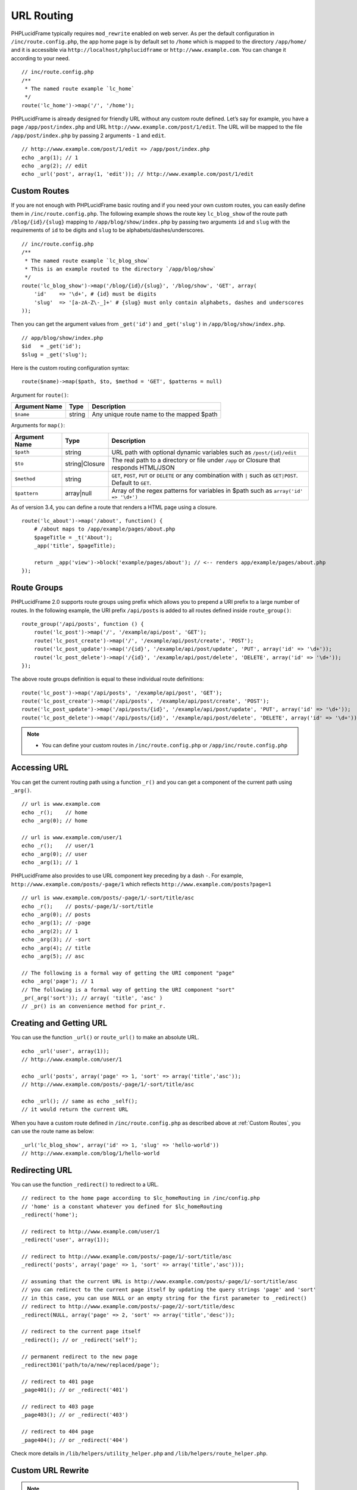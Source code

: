 URL Routing
===========

PHPLucidFrame typically requires ``mod_rewrite`` enabled on web server. As per the default configuration in ``/inc/route.config.php``, the app home page is by default set to ``/home`` which is mapped to the directory ``/app/home/`` and it is accessible via ``http://localhost/phplucidframe`` or ``http://www.example.com``. You can change it according to your need. ::

    // inc/route.config.php
    /**
     * The named route example `lc_home`
     */
    route('lc_home')->map('/', '/home');

PHPLucidFrame is already designed for friendly URL without any custom route defined. Let’s say for example, you have a page ``/app/post/index.php`` and URL ``http://www.example.com/post/1/edit``. The URL will be mapped to the file ``/app/post/index.php`` by passing 2 arguments - ``1`` and ``edit``. ::

    // http://www.example.com/post/1/edit => /app/post/index.php
    echo _arg(1); // 1
    echo _arg(2); // edit
    echo _url('post', array(1, 'edit')); // http://www.example.com/post/1/edit

Custom Routes
-------------

If you are not enough with PHPLucidFrame basic routing and if you need your own custom routes, you can easily define them in ``/inc/route.config.php``. The following example shows the route key ``lc_blog_show`` of the route path ``/blog/{id}/{slug}`` mapping to ``/app/blog/show/index.php`` by passing two arguments ``id`` and ``slug`` with the requirements of ``id`` to be digits and ``slug`` to be alphabets/dashes/underscores. ::

    // inc/route.config.php
    /**
     * The named route example `lc_blog_show`
     * This is an example routed to the directory `/app/blog/show`
     */
    route('lc_blog_show')->map('/blog/{id}/{slug}', '/blog/show', 'GET', array(
        'id'    => '\d+', # {id} must be digits
        'slug'  => '[a-zA-Z\-_]+' # {slug} must only contain alphabets, dashes and underscores
    ));

Then you can get the argument values from ``_get('id')`` and ``_get('slug')`` in ``/app/blog/show/index.php``. ::

    // app/blog/show/index.php
    $id   = _get('id');
    $slug = _get('slug');

Here is the custom routing configuration syntax: ::

    route($name)->map($path, $to, $method = 'GET', $patterns = null)

Argument for ``route()``:

+-----------------+----------------+-----------------------------------------------------------------------------------------------+
| Argument Name   | Type           | Description                                                                                   |
+=================+================+===============================================================================================+
| ``$name``       | string         | Any unique route name to the mapped $path                                                     |
+-----------------+----------------+-----------------------------------------------------------------------------------------------+

Arguments for ``map()``:

+-----------------+----------------+-----------------------------------------------------------------------------------------------+
| Argument Name   | Type           | Description                                                                                   |
+=================+================+===============================================================================================+
| ``$path``       | string         | URL path with optional dynamic variables such as ``/post/{id}/edit``                          |
+-----------------+----------------+-----------------------------------------------------------------------------------------------+
| ``$to``         | string|Closure | The real path to a directory or file under ``/app`` or Closure that responds HTML/JSON        |
+-----------------+----------------+-----------------------------------------------------------------------------------------------+
| ``$method``     | string         | ``GET``, ``POST``, ``PUT`` or ``DELETE`` or any combination with ``|`` such as ``GET|POST``.  |
|                 |                | Default to ``GET``.                                                                           |
+-----------------+----------------+-----------------------------------------------------------------------------------------------+
| ``$pattern``    | array|null     | Array of the regex patterns for variables in $path such as ``array('id' => '\d+')``           |
+-----------------+----------------+-----------------------------------------------------------------------------------------------+

As of version 3.4, you can define a route that renders a HTML page using a closure. ::

    route('lc_about')->map('/about', function() {
        # /about maps to /app/example/pages/about.php
        $pageTitle = _t('About');
        _app('title', $pageTitle);

        return _app('view')->block('example/pages/about'); // <-- renders app/example/pages/about.php
    });

Route Groups
------------

PHPLucidFrame 2.0 supports route groups using prefix which allows you to prepend a URI prefix to a large number of routes. In the following example, the URI prefix ``/api/posts`` is added to all routes defined inside ``route_group()``: ::

    route_group('/api/posts', function () {
        route('lc_post')->map('/', '/example/api/post', 'GET');
        route('lc_post_create')->map('/', '/example/api/post/create', 'POST');
        route('lc_post_update')->map('/{id}', '/example/api/post/update', 'PUT', array('id' => '\d+'));
        route('lc_post_delete')->map('/{id}', '/example/api/post/delete', 'DELETE', array('id' => '\d+'));
    });

The above route groups definition is equal to these individual route definitions: ::

    route('lc_post')->map('/api/posts', '/example/api/post', 'GET');
    route('lc_post_create')->map('/api/posts', '/example/api/post/create', 'POST');
    route('lc_post_update')->map('/api/posts/{id}', '/example/api/post/update', 'PUT', array('id' => '\d+'));
    route('lc_post_delete')->map('/api/posts/{id}', '/example/api/post/delete', 'DELETE', array('id' => '\d+'));

.. note::
    - You can define your custom routes in ``/inc/route.config.php`` or ``/app/inc/route.config.php``

Accessing URL
-------------

You can get the current routing path using a function ``_r()`` and you can get a component of the current path using ``_arg()``. ::

    // url is www.example.com
    echo _r();    // home
    echo _arg(0); // home

    // url is www.example.com/user/1
    echo _r();    // user/1
    echo _arg(0); // user
    echo _arg(1); // 1

PHPLucidFrame also provides to use URL component key preceding by a dash ``-``. For example, ``http://www.example.com/posts/-page/1`` which reflects ``http://www.example.com/posts?page=1`` ::

    // url is www.example.com/posts/-page/1/-sort/title/asc
    echo _r();    // posts/-page/1/-sort/title
    echo _arg(0); // posts
    echo _arg(1); // -page
    echo _arg(2); // 1
    echo _arg(3); // -sort
    echo _arg(4); // title
    echo _arg(5); // asc

    // The following is a formal way of getting the URI component "page"
    echo _arg('page'); // 1
    // The following is a formal way of getting the URI component "sort"
    _pr(_arg('sort')); // array( 'title', 'asc' )
    // _pr() is an convenience method for print_r.

Creating and Getting URL
------------------------

You can use the function ``_url()`` or ``route_url()`` to make an absolute URL. ::

    echo _url('user', array(1));
    // http://www.example.com/user/1

    echo _url('posts', array('page' => 1, 'sort' => array('title','asc'));
    // http://www.example.com/posts/-page/1/-sort/title/asc

    echo _url(); // same as echo _self();
    // it would return the current URL

When you have a custom route defined in ``/inc/route.config.php`` as described above at :ref:`Custom Routes`, you can use the route name as below: ::

    _url('lc_blog_show', array('id' => 1, 'slug' => 'hello-world'))
    // http://www.example.com/blog/1/hello-world

Redirecting URL
---------------

You can use the function ``_redirect()`` to redirect to a URL. ::

    // redirect to the home page according to $lc_homeRouting in /inc/config.php
    // 'home' is a constant whatever you defined for $lc_homeRouting
    _redirect('home');

    // redirect to http://www.example.com/user/1
    _redirect('user', array(1));

    // redirect to http://www.example.com/posts/-page/1/-sort/title/asc
    _redirect('posts', array('page' => 1, 'sort' => array('title','asc')));

    // assuming that the current URL is http://www.example.com/posts/-page/1/-sort/title/asc
    // you can redirect to the current page itself by updating the query strings 'page' and 'sort'
    // in this case, you can use NULL or an empty string for the first parameter to _redirect()
    // redirect to http://www.example.com/posts/-page/2/-sort/title/desc
    _redirect(NULL, array('page' => 2, 'sort' => array('title','desc'));

    // redirect to the current page itself
    _redirect(); // or _redirect('self');

    // permanent redirect to the new page
    _redirect301('path/to/a/new/replaced/page');

    // redirect to 401 page
    _page401(); // or _redirect('401')

    // redirect to 403 page
    _page403(); // or _redirect('403')

    // redirect to 404 page
    _page404(); // or _redirect('404')

Check more details in ``/lib/helpers/utility_helper.php`` and ``/lib/helpers/route_helper.php``.

Custom URL Rewrite
------------------

.. note:: This needs knowledge of Apache ``.htaccess`` rewrite rule syntax.

You may also write RewriteRule in ``.htaccess`` of the root directory, but by no means required. ::

    # www.example.com/en/99/foo-bar to ~/app/post/?lang=en&id=99&slug=foo-bar
    # www.example.com/zh-CN/99/foo-bar to ~/app/post/?lang=zh-CN&id=99&slug=foo-bar
    RewriteRule ^(([a-z]{2}|[a-z]{2}-[A-Z]{2})/)?([0-9]+)/(.*)$ app/index.php?lang=$1&id=$3&slug=$4&route=post [NC,L]

As the default routing name of LucidFrame is **route** and according to the RewriteRule above, ``route=post`` will map to the file ``/app/post/index.php`` or ``/app/post.php`` given the three URI components – ``lang``, ``id`` and ``slug``. For example, if the requested URL is ``www.example.com/en/99/foo-bar``, this will be rewritten to ``/app/post/index.php?lang=en&id=99&slug=foo-bar`` or ``/app/post.php?lang=en&id=99&slug=foo-bar``. In this case you can get the **id** and **slug** using ``_get()`` or ``_arg()``: ::

    $id = _get('id'); // or _arg('id')
    $slug = _get('slug'); // or _arg('slug')
